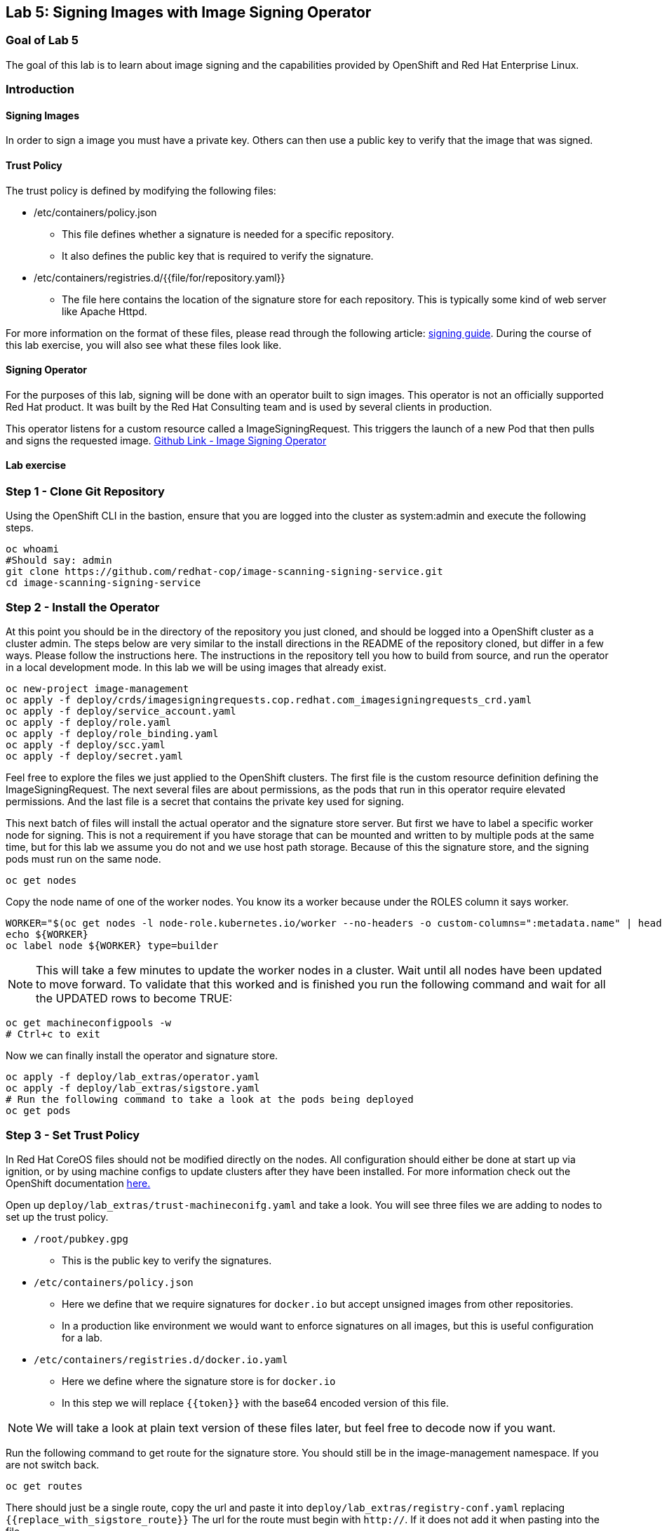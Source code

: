== Lab 5: Signing Images with Image Signing Operator

=== Goal of Lab 5
The goal of this lab is to learn about image signing and the capabilities provided by OpenShift and Red Hat Enterprise Linux.

=== Introduction

==== Signing Images
In order to sign a image you must have a private key.  Others can then use a public key to verify that the image that was signed.

==== Trust Policy
The trust policy is defined by modifying the following files:

* /etc/containers/policy.json
 - This file defines whether a signature is needed for a specific repository.
 - It also defines the public key that is required to verify the signature.
* /etc/containers/registries.d/{{file/for/repository.yaml}}
 - The file here contains the location of the signature store for each repository.  This is typically some kind of web server like Apache Httpd.

For more information on the format of these files, please read through the following article: link:https://access.redhat.com/articles/3116561[signing guide].  During the course of this lab exercise, you will also see what these files look like.

==== Signing Operator
For the purposes of this lab, signing will be done with an operator built to sign images.  This operator is not an officially supported Red Hat product.  It was built by the Red Hat Consulting team and is used by several clients in production.

This operator listens for a custom resource called a ImageSigningRequest.  This triggers the launch of a new Pod that then pulls and signs the requested image.  link:https://github.com/redhat-cop/image-scanning-signing-service/tree/signing-webinar[Github Link - Image Signing Operator]

==== Lab exercise
=== Step 1 - Clone Git Repository
Using the OpenShift CLI in the bastion, ensure that you are logged into the cluster as system:admin and execute the following steps.

[source]
----
oc whoami
#Should say: admin
git clone https://github.com/redhat-cop/image-scanning-signing-service.git
cd image-scanning-signing-service
----

=== Step 2 - Install the Operator
At this point you should be in the directory of the repository you just cloned, and should be logged into a OpenShift cluster as a cluster admin.
The steps below are very similar to the install directions in the README of the repository cloned, but differ in a few ways.  Please follow the instructions here.  The instructions in the repository tell you how to build from source, and run the operator in a local development mode.  In this lab we will be using images that already exist.

[source]
----
oc new-project image-management
oc apply -f deploy/crds/imagesigningrequests.cop.redhat.com_imagesigningrequests_crd.yaml
oc apply -f deploy/service_account.yaml
oc apply -f deploy/role.yaml
oc apply -f deploy/role_binding.yaml
oc apply -f deploy/scc.yaml
oc apply -f deploy/secret.yaml
----

Feel free to explore the files we just applied to the OpenShift clusters.  The first file is the custom resource definition defining the ImageSigningRequest.  The next several files are about permissions, as the pods that run in this operator require elevated permissions.  And the last file is a secret that contains the private key used for signing.

This next batch of files will install the actual operator and the signature store server.
But first we have to label a specific worker node for signing.  This is not a requirement if you have storage that can be mounted and written to by multiple pods at the same time, but for this lab we assume you do not and we use host path storage.  Because of this the signature store, and the signing pods must run on the same node.

[source]
oc get nodes

Copy the node name of one of the worker nodes. You know its a worker because under the ROLES column it says worker.

[source]
----
WORKER="$(oc get nodes -l node-role.kubernetes.io/worker --no-headers -o custom-columns=":metadata.name" | head -1)"
echo ${WORKER}
oc label node ${WORKER} type=builder
----

NOTE: This will take a few minutes to update the worker nodes in a cluster. Wait until all nodes have been updated to move forward. To validate that this worked and is finished you run the following command and wait for all the UPDATED rows to become TRUE:

[source]
----
oc get machineconfigpools -w
# Ctrl+c to exit
----


Now we can finally install the operator and signature store.

[source]
----
oc apply -f deploy/lab_extras/operator.yaml
oc apply -f deploy/lab_extras/sigstore.yaml
# Run the following command to take a look at the pods being deployed
oc get pods
----

=== Step 3 - Set Trust Policy
In Red Hat CoreOS files should not be modified directly on the nodes.  All configuration should either be done at start up via ignition, or by using machine configs to update clusters after they have been installed.  For more information check out the OpenShift documentation link:https://docs.openshift.com/container-platform/4.3/architecture/architecture-rhcos.html[here.]

Open up `deploy/lab_extras/trust-machineconifg.yaml` and take a look.  You will see three files we are adding to nodes to set up the trust policy.

* `/root/pubkey.gpg`
 - This is the public key to verify the signatures.
* `/etc/containers/policy.json`
 - Here we define that we require signatures for `docker.io` but accept unsigned images from other repositories.
 - In a production like environment we would want to enforce signatures on all images, but this is useful configuration for a lab.
* `/etc/containers/registries.d/docker.io.yaml`
 - Here we define where the signature store is for `docker.io`
 - In this step we will replace `{{token}}` with the base64 encoded version of this file.

NOTE: We will take a look at plain text version of these files later, but feel free to decode now if you want.

Run the following command to get route for the signature store.  You should still be in the image-management namespace.  If you are not switch back.
[source]
oc get routes

There should just be a single route, copy the url and paste it into `deploy/lab_extras/registry-conf.yaml` replacing `{{replace_with_sigstore_route}}`
The url for the route must begin with `http://`. If it does not add it when pasting into the file.

Next we need to base64 encode this file.  If running on a linux system this command is as follows:
[source]
base64 deploy/lab_extras/registry-conf.yaml -w 0

Copy the result and paste it into `deploy/lab_extras/trust-machineconifg.yaml`.  You should replace `{{token}}.` This must be a single line. That is what the `-w 0` is for.  Telling it to not wrap the result onto a new line.  If using some other tool to encode make sure the result has no new lines in it.

Now apply the machine config.
[source]
oc apply -f deploy/lab_extras/trust-machineconifg.yaml

This will take a few minutes to update the worker nodes in a cluster.  Wait until all nodes have been updated to move forward.
To validate that this worked and is finished run the following command:
[source]
oc get machineconfig

You should see at the bottom of the list something that looks like this `rendered-worker-XXXXXXXXXXXXXX` that was created moments after you applied the machine config.  This combines all the machine configs that apply to a node and renders them into one to be applied.

Now run:
[source]
----
oc get machineconfigpools
# if you want add a -w to the end of the previous command.  It will wait and update with new results.  You must exit when the machineconfigpool is finished being updated.
----

Wait until the worker is no longer updating. MACHINECOUNT = READYMACHINECOUNT = UPDATEDMACHINECOUNT

==== Step 4  - Explore Worker Nodes
[source]
----
oc get nodes
WORKER="$(oc get nodes -l node-role.kubernetes.io/worker --no-headers -o custom-columns=":metadata.name" | head -1)"
echo ${WORKER}
----

[source]
----
oc debug node/${WORKER}
----

You should now have a shell on a debug container running on one of the worker nodes.
Run the following command to use host binaries:
[source]
chroot /host

This makes it so you have access to the host binaries and file system.  Run the following commands and take a look at the files that control trust on the nodes.

[source]
----
cat /etc/containers/policy.json
cat /etc/containers/registries.d/docker.io.yaml
----

Now if we try to pull a image from `docker.io` directly on this node, we should get an error saying the image has not been signed.

[source]
podman pull docker.io/library/mysql

Now exit from the debug pod.
[source]
----
exit
# that exited from from the chroot command.
exit
# now we are exited from the pod.
----

=== Step 5 Lets Deploy a Application
In this step we will sign and deploy an application from docker.io

First lets watch the application fail to deploy.  We will use a basic nginx container to test this.
[source]
----
oc new-project nginx-test
oc import-image nginx --from="docker.io/nginxinc/nginx-unprivileged" --confirm
oc new-app nginx
----

If we set up everything correctly this pod should not have deployed.
[source]
----
oc get pods
# if it is still in status CreatingContainer just run the command a few more times or add -w.
----

We should see an image pull backoff.  If we describe the pod we can see the events that show the image pull error occurs because the image is not signed.
[source]
oc describe pod {paste pod id from above}

Now lets sign the image so it can deploy.  Lets take a look at the ImageSigningRequest custom resource.  Open up the file `deploy/lab_extras/signing-request.yaml` and take a look.  You can see we are telling it to sign the latest nginx ImageStreamTag.  Now lets apply that file.
[source]
oc apply -f deploy/lab_extras/signing-request.yaml

The signing operator is now going to see this new ImageSigningRequest and launch a signing pod to actually sign the image.  Lets take a look at the logs of that signing pod:
[source]
----
oc get pods -n image-management
# copy the pod id of the most recently created pod (its a 32 character hex string)
oc logs -f {paste pod id} -n image-management
----

You can see that the pod first pulls, then signs the image.

[source]
oc get imagesigningrequests nginx-1 -o yaml

If you look at the status section, it will show you that the signing process completed successfully.

We can take a look at the signature itself too:
[source]
oc get routes -n image-management

Copy the route url and paste it into your browser as follows: `{route_url}/nginxinc`. If you navigate down, you should see a signature created a few moments ago.  You can click it and download it if you want, but it is just binary content.

By this point the application should have deployed since we created the signature.  OpenShift will periodically retry pulling the image and once the signature is in the signature store the app should deploy.
[source]
oc get pods

NOTE: To follow the progress of the pods you can also run the previous command with the parameter -w
